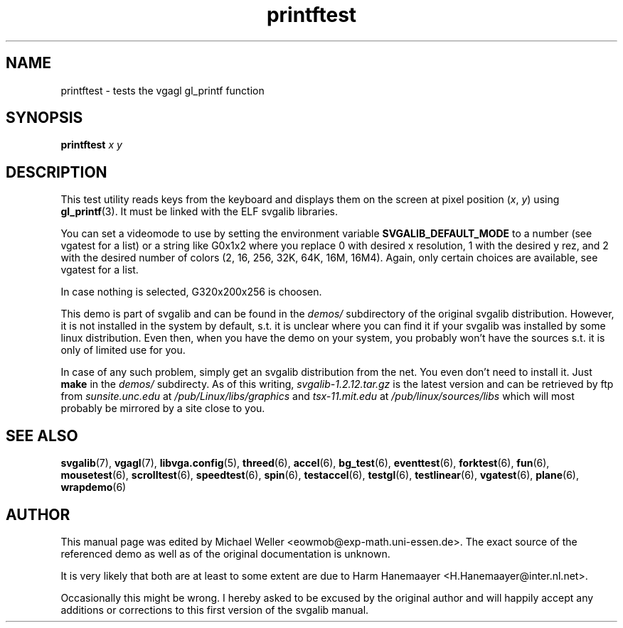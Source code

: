 .TH printftest 6 "8 April 1997" "Svgalib 1.3.0" "Svgalib User Manual"
.SH NAME
printftest \- tests the vgagl gl_printf function
.SH SYNOPSIS

.BI "printftest " x " " y

.SH DESCRIPTION
This test utility reads keys from the keyboard and displays them on the
screen at pixel position
.RI ( x ", " y )
using
.BR gl_printf (3).
It must be linked with the ELF svgalib libraries.

You can set a videomode
to use by setting the environment variable
.B SVGALIB_DEFAULT_MODE
to a number (see vgatest
for a list) or a string like G0x1x2 where you replace 0 with desired x
resolution, 1 with the desired y rez, and 2 with the desired number of
colors (2, 16, 256, 32K, 64K, 16M, 16M4). Again, only certain choices are
available, see vgatest for a list.

In case nothing is selected, G320x200x256 is choosen.

This demo is part of svgalib and can be found in the
.I demos/
subdirectory of the original svgalib distribution. However, it is not installed in the system
by default, s.t. it is unclear where you can find it if your svgalib was installed by some
linux distribution. Even then, when you have the demo on your system, you probably won't have
the sources s.t. it is only of limited use for you.

In case of any such problem, simply get an svgalib distribution from the net. You even
don't need to install it. Just
.B make
in the
.I demos/
subdirecty. As of this writing,
.I svgalib-1.2.12.tar.gz
is the latest version and can be retrieved by ftp from
.IR "sunsite.unc.edu" " at " "/pub/Linux/libs/graphics"
and
.IR "tsx-11.mit.edu" " at " "/pub/linux/sources/libs"
which will most probably be mirrored by a site close to you.

.SH SEE ALSO

.BR svgalib (7),
.BR vgagl (7),
.BR libvga.config (5),
.BR threed (6),
.BR accel (6),
.BR bg_test (6),
.BR eventtest (6),
.BR forktest (6),
.BR fun (6),
.BR mousetest (6),
.BR scrolltest (6),
.BR speedtest (6),
.BR spin (6),
.BR testaccel (6),
.BR testgl (6),
.BR testlinear (6),
.BR vgatest (6),
.BR plane (6),
.BR wrapdemo (6)

.SH AUTHOR

This manual page was edited by Michael Weller <eowmob@exp-math.uni-essen.de>. The
exact source of the referenced demo as well as of the original documentation is
unknown.

It is very likely that both are at least to some extent are due to
Harm Hanemaayer <H.Hanemaayer@inter.nl.net>.

Occasionally this might be wrong. I hereby
asked to be excused by the original author and will happily accept any additions or corrections
to this first version of the svgalib manual.
